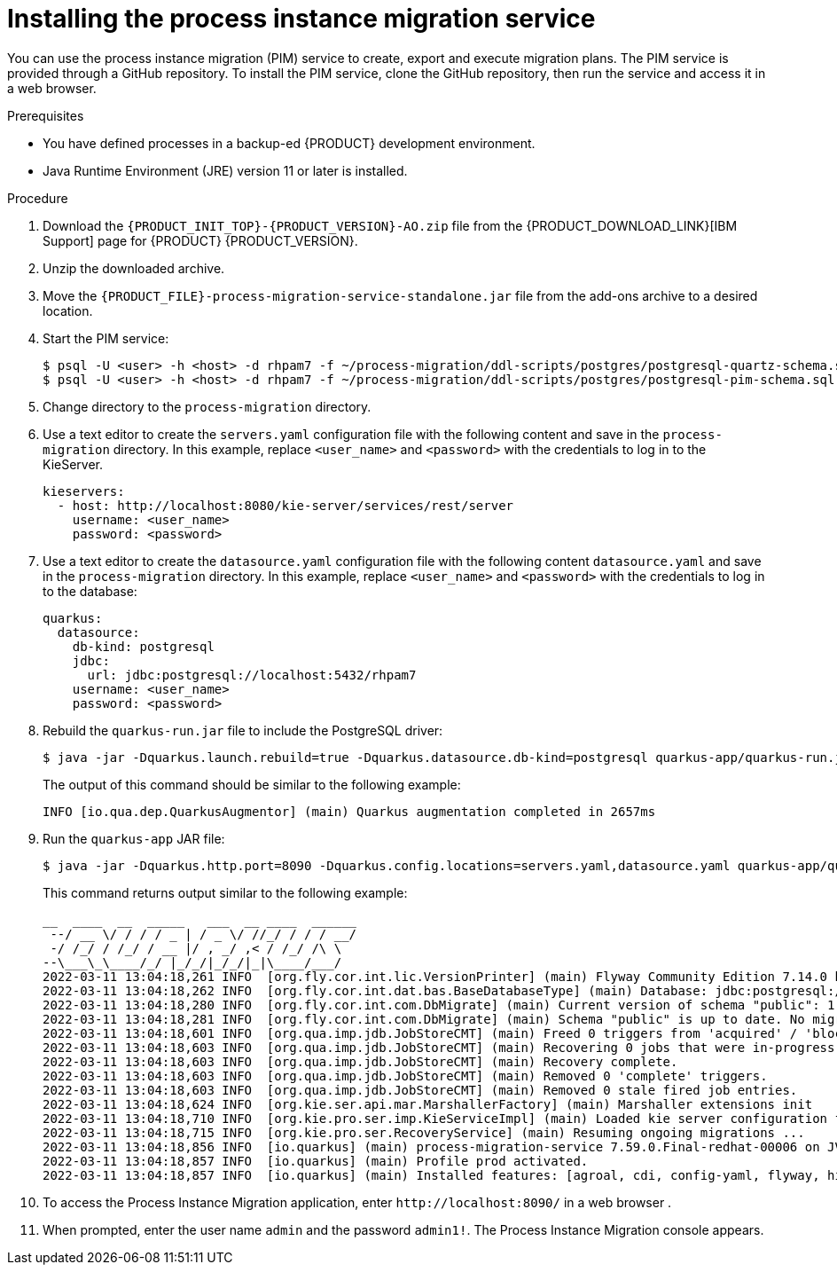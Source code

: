 [id='process-instance-migration-installing-service-proc']
= Installing the process instance migration service

You can use the process instance migration (PIM) service to create, export and execute migration plans. The PIM service is provided through a GitHub repository. To install the PIM service, clone the GitHub repository, then run the service and access it in a web browser.

.Prerequisites
* You have defined processes in a backup-ed {PRODUCT} development environment.
* Java Runtime Environment (JRE) version 11 or later is installed.

.Procedure
. Download the `{PRODUCT_INIT_TOP}-{PRODUCT_VERSION}-AO.zip` file from the {PRODUCT_DOWNLOAD_LINK}[IBM Support] page for {PRODUCT} {PRODUCT_VERSION}.
. Unzip the downloaded archive.
. Move the `{PRODUCT_FILE}-process-migration-service-standalone.jar` file from the add-ons archive to a desired location.
. Start the PIM service:
+
[source]
----
$ psql -U <user> -h <host> -d rhpam7 -f ~/process-migration/ddl-scripts/postgres/postgresql-quartz-schema.sql
$ psql -U <user> -h <host> -d rhpam7 -f ~/process-migration/ddl-scripts/postgres/postgresql-pim-schema.sql
----

. Change directory to the `process-migration` directory.

. Use a text editor to create the `servers.yaml` configuration file with the following content and save in the `process-migration` directory. In this example, replace `<user_name>` and `<password>` with the credentials to log in to the KieServer.
+
[source,xml,subs="attributes+"]
----
kieservers:
  - host: http://localhost:8080/kie-server/services/rest/server
    username: <user_name>
    password: <password>
----

. Use a text editor to create the `datasource.yaml` configuration file with the following content `datasource.yaml` and save in the `process-migration` directory. In this example, replace `<user_name>` and `<password>` with the credentials to log in to the database:
+
[source,xml,subs="attributes+"]
----
quarkus:
  datasource:
    db-kind: postgresql
    jdbc:
      url: jdbc:postgresql://localhost:5432/rhpam7
    username: <user_name>
    password: <password>
----

. Rebuild the `quarkus-run.jar` file to include the PostgreSQL driver:
+
[source]
----
$ java -jar -Dquarkus.launch.rebuild=true -Dquarkus.datasource.db-kind=postgresql quarkus-app/quarkus-run.jar
----
+
The output of this command should be similar to the following example:
+
[source]
----
INFO [io.qua.dep.QuarkusAugmentor] (main) Quarkus augmentation completed in 2657ms
----

. Run the `quarkus-app` JAR file:
+
[source]
----
$ java -jar -Dquarkus.http.port=8090 -Dquarkus.config.locations=servers.yaml,datasource.yaml quarkus-app/quarkus-run.jar
----
+
This command returns output similar to the following example:
+
[source]
----
__  ____  __  _____   ___  __ ____  ______
 --/ __ \/ / / / _ | / _ \/ //_/ / / / __/
 -/ /_/ / /_/ / __ |/ , _/ ,< / /_/ /\ \
--\___\_\____/_/ |_/_/|_/_/|_|\____/___/
2022-03-11 13:04:18,261 INFO  [org.fly.cor.int.lic.VersionPrinter] (main) Flyway Community Edition 7.14.0 by Redgate
2022-03-11 13:04:18,262 INFO  [org.fly.cor.int.dat.bas.BaseDatabaseType] (main) Database: jdbc:postgresql://localhost:5432/rhpam7 (PostgreSQL 13.4)
2022-03-11 13:04:18,280 INFO  [org.fly.cor.int.com.DbMigrate] (main) Current version of schema "public": 1.0
2022-03-11 13:04:18,281 INFO  [org.fly.cor.int.com.DbMigrate] (main) Schema "public" is up to date. No migration necessary.
2022-03-11 13:04:18,601 INFO  [org.qua.imp.jdb.JobStoreCMT] (main) Freed 0 triggers from 'acquired' / 'blocked' state.
2022-03-11 13:04:18,603 INFO  [org.qua.imp.jdb.JobStoreCMT] (main) Recovering 0 jobs that were in-progress at the time of the last shut-down.
2022-03-11 13:04:18,603 INFO  [org.qua.imp.jdb.JobStoreCMT] (main) Recovery complete.
2022-03-11 13:04:18,603 INFO  [org.qua.imp.jdb.JobStoreCMT] (main) Removed 0 'complete' triggers.
2022-03-11 13:04:18,603 INFO  [org.qua.imp.jdb.JobStoreCMT] (main) Removed 0 stale fired job entries.
2022-03-11 13:04:18,624 INFO  [org.kie.ser.api.mar.MarshallerFactory] (main) Marshaller extensions init
2022-03-11 13:04:18,710 INFO  [org.kie.pro.ser.imp.KieServiceImpl] (main) Loaded kie server configuration for: org.kie.processmigration.model.config.KieServers$KieServer9579928Impl@4b6b5352
2022-03-11 13:04:18,715 INFO  [org.kie.pro.ser.RecoveryService] (main) Resuming ongoing migrations ...
2022-03-11 13:04:18,856 INFO  [io.quarkus] (main) process-migration-service 7.59.0.Final-redhat-00006 on JVM (powered by Quarkus 2.2.3.Final-redhat-00013) started in 1.443s. Listening on: http://0.0.0.0:8090
2022-03-11 13:04:18,857 INFO  [io.quarkus] (main) Profile prod activated.
2022-03-11 13:04:18,857 INFO  [io.quarkus] (main) Installed features: [agroal, cdi, config-yaml, flyway, hibernate-orm, hibernate-orm-panache, jdbc-db2, jdbc-h2, jdbc-mariadb, jdbc-mssql, jdbc-mysql, jdbc-oracle, jdbc-postgresql, narayana-jta, quartz, resteasy, resteasy-jackson, scheduler, security, security-jdbc, security-ldap, security-properties-file, smallrye-context-propagation, smallrye-health]
----

. To access the Process Instance Migration application, enter `\http://localhost:8090/` in a web browser .


. When prompted, enter the user name `admin` and the password `admin1!`. The Process Instance Migration console appears.
